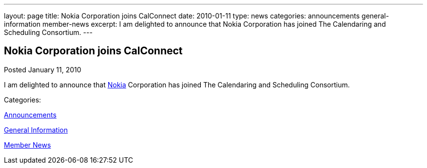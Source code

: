 ---
layout: page
title: Nokia Corporation joins CalConnect
date: 2010-01-11
type: news
categories: announcements general-information member-news
excerpt: I am delighted to announce that Nokia Corporation has joined The Calendaring and Scheduling Consortium.
---

== Nokia Corporation joins CalConnect

[[node-312]]
Posted January 11, 2010 

I am delighted to announce that http://www.nokia.com/about-nokia[Nokia] Corporation has joined The Calendaring and Scheduling Consortium.



Categories:&nbsp;

link:/news/announcements[Announcements]

link:/news/general-information[General Information]

link:/news/member-news[Member News]

